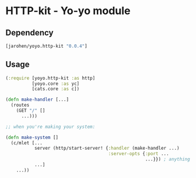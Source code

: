 * HTTP-kit - Yo-yo module

** Dependency

#+BEGIN_SRC clojure
  [jarohen/yoyo.http-kit "0.0.4"]
#+END_SRC

** Usage

#+BEGIN_SRC clojure
  (:require [yoyo.http-kit :as http]
            [yoyo.core :as yc]
            [cats.core :as c])

  (defn make-handler [...]
    (routes
      (GET "/" []
        ...)))

  ;; when you're making your system:

  (defn make-system []
    (c/mlet [...
             server (http/start-server! {:handler (make-handler ...)
                                         :server-opts {:port ...
                                                       ...}}) ; anything else you'd pass to org.httpkit.server/run-server
             ...]
      ...))


#+END_SRC
